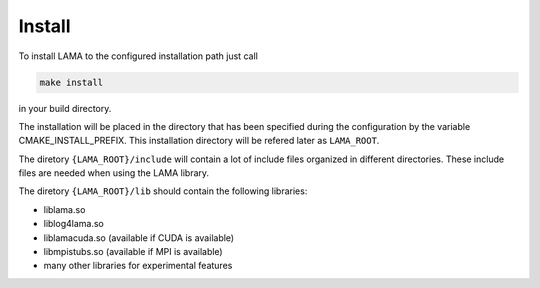 Install
=======

To install LAMA to the configured installation path just call

.. code-block:: bash 

   make install

in your build directory.
   
The installation will be placed in the directory that has been specified during the configuration by the variable
CMAKE_INSTALL_PREFIX. This installation directory will be refered later as ``LAMA_ROOT``.

The diretory ``{LAMA_ROOT}/include`` will contain a lot of include files
organized in different directories. These include files are needed when 
using the LAMA library.

The diretory ``{LAMA_ROOT}/lib`` should contain the following libraries:

- liblama.so  
- liblog4lama.so
- liblamacuda.so   (available if CUDA is available)
- libmpistubs.so   (available if MPI is available)
- many other libraries for experimental features
